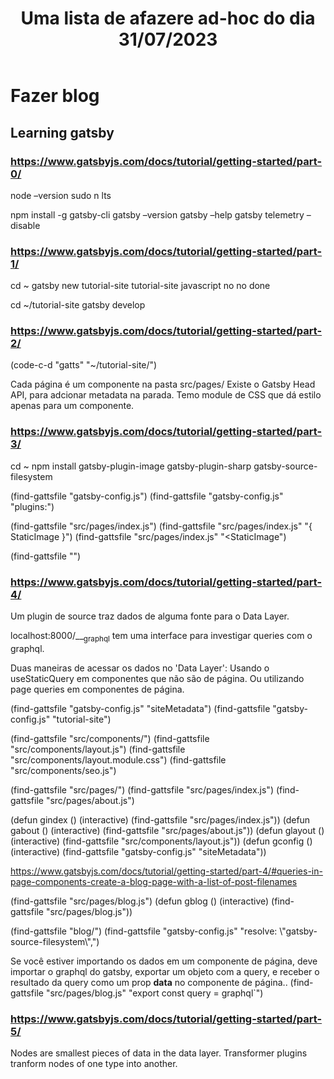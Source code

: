 #+title: Uma lista de afazere ad-hoc do dia 31/07/2023

* Fazer blog
# (find-fline "~/daily/07-08-2023.org" "* Site pessoal")

** Learning gatsby
:LOGBOOK:
CLOCK: [2023-09-01 sex 00:55]--[2023-09-01 sex 01:39] =>  0:44
CLOCK: [2023-08-09 qua 16:14]--[2023-08-09 qua 16:45] =>  0:31
CLOCK: [2023-08-07 seg 14:13]--[2023-08-07 seg 14:48] =>  0:35
CLOCK: [2023-08-07 seg 11:05]--[2023-08-07 seg 11:21] =>  0:16
CLOCK: [2023-08-07 seg 09:22]--[2023-08-07 seg 10:07] =>  0:45
CLOCK: [2023-08-07 seg 08:32]--[2023-08-07 seg 09:10] =>  0:38
:END:

*** https://www.gatsbyjs.com/docs/tutorial/getting-started/part-0/

# nodejs (v18 or newer)
# (find-sh "n --help")
node --version
sudo n lts

# Opt out of gatsby telemetry
# https://www.gatsbyjs.com/docs/telemetry/
#  (find-fline "~/.bashrc" "export GATSBY_TELEMETRY_DISABLED=1")
npm install -g gatsby-cli
gatsby --version
gatsby --help
gatsby telemetry --disable

*** https://www.gatsbyjs.com/docs/tutorial/getting-started/part-1/

# use vterm
cd ~
gatsby new
tutorial-site
tutorial-site
javascript
no
no
done
# <select with arrows and enter>
# Está demorando pra terminar de instalar alguma coisa...
# (##################) ⠼ reify:gatsby: http fetch GET 200 https://registry.npmjs.org/g

# Não vou criar o repositório


cd ~/tutorial-site
gatsby develop
# npm run develop

*** https://www.gatsbyjs.com/docs/tutorial/getting-started/part-2/

(code-c-d "gatts" "~/tutorial-site/")
# gatsby-tutorial-site -> gatts
# (find-gattsfile ".dir-locals.el")
# (find-gattsfile "")

# (find-gattsfile "src/pages/index.js")
# (find-gattsfile "src/pages/about.js")

# (find-gattsfile "src/components/layout.js")
# (find-gattsfile "src/components/layout.module.css")

Cada página é um componente na pasta src/pages/
Existe o Gatsby Head API, para adcionar metadata na parada.
Temo module de CSS que dá estilo apenas para um componente.

*** https://www.gatsbyjs.com/docs/tutorial/getting-started/part-3/

cd ~
npm install gatsby-plugin-image gatsby-plugin-sharp gatsby-source-filesystem

(find-gattsfile "gatsby-config.js")
(find-gattsfile "gatsby-config.js" "plugins:")

(find-gattsfile "src/pages/index.js")
(find-gattsfile "src/pages/index.js" "{ StaticImage }")
(find-gattsfile "src/pages/index.js" "<StaticImage")

(find-gattsfile "")

*** https://www.gatsbyjs.com/docs/tutorial/getting-started/part-4/

Um plugin de source traz dados de alguma fonte para o Data Layer.

localhost:8000/___graphql tem uma interface para investigar queries com o graphql.

Duas maneiras de acessar os dados no 'Data Layer':
Usando o useStaticQuery em componentes que não são de página.
Ou utilizando page queries em componentes de página.

(find-gattsfile "gatsby-config.js" "siteMetadata")
(find-gattsfile "gatsby-config.js" "tutorial-site")

(find-gattsfile "src/components/")
(find-gattsfile "src/components/layout.js")
(find-gattsfile "src/components/layout.module.css")
(find-gattsfile "src/components/seo.js")

(find-gattsfile "src/pages/")
(find-gattsfile "src/pages/index.js")
(find-gattsfile "src/pages/about.js")

(defun gindex () (interactive) (find-gattsfile "src/pages/index.js"))
(defun gabout () (interactive) (find-gattsfile "src/pages/about.js"))
(defun glayout () (interactive) (find-gattsfile "src/components/layout.js"))
(defun gconfig () (interactive) (find-gattsfile "gatsby-config.js" "siteMetadata"))

https://www.gatsbyjs.com/docs/tutorial/getting-started/part-4/#queries-in-page-components-create-a-blog-page-with-a-list-of-post-filenames

(find-gattsfile "src/pages/blog.js")
(defun gblog () (interactive) (find-gattsfile "src/pages/blog.js"))


(find-gattsfile "blog/")
(find-gattsfile "gatsby-config.js" "resolve: \"gatsby-source-filesystem\",")

Se você estiver importando os dados em um componente de página,
deve importar o graphql do gatsby, exportar um objeto com a query,
e receber o resultado da query como um prop *data* no componente de página..
(find-gattsfile "src/pages/blog.js" "export const query = graphql`")

*** https://www.gatsbyjs.com/docs/tutorial/getting-started/part-5/

Nodes are smallest pieces of data in the data layer.
Transformer plugins tranform nodes of one type into another.

